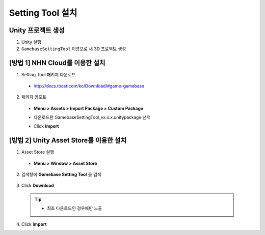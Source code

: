######################
Setting Tool 설치
######################

Unity 프로젝트 생성
============================================

1. Unity 실행
2. ``GamebaseSettingTool`` 이름으로 새 3D 프로젝트 생성

[방법 1] NHN Cloud를 이용한 설치
============================================

1. Setting Tool 패키지 다운로드

  * http://docs.toast.com/ko/Download/#game-gamebase

    .. image:: _static/image/download_settingtool.png

2. 패키지 임포트

  * **Menu > Assets > Import Package > Custom Package**

    .. image:: _static/image/menu-importpackage.png

  * 다운로드한 GamebaseSettingTool_vx.x.x.unitypackage 선택
  * Click **Import**
 
[방법 2] Unity Asset Store를 이용한 설치
============================================

1. Asset Store 실행 

  * **Menu > Window > Asset Store**

    .. image:: _static/image/menu-assetstore.png

2. 검색창에 **Gamebase Setting Tool** 을 검색

  .. image:: _static/image/assetstore-settingtool.png
        
3. Click **Download**

  .. tip:: 

    * 최초 다운로드인 경우에만 노출

4. Click **Import**



